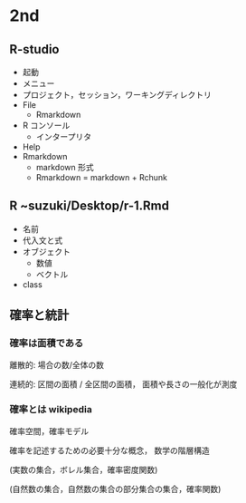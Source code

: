 * 2nd
** R-studio
- 起動
- メニュー
- プロジェクト，セッション，ワーキングディレクトリ
- File
  - Rmarkdown
- R コンソール
  - インタープリタ
- Help
- Rmarkdown
  - markdown 形式
  - Rmarkdown = markdown + Rchunk

  
** R ~suzuki/Desktop/r-1.Rmd

- 名前
- 代入文と式
- オブジェクト
  - 数値
  - ベクトル
- class

  
** 確率と統計

*** 確率は面積である

離散的: 場合の数/全体の数

連続的: 区間の面積 / 全区間の面積， 面積や長さの一般化が測度


*** 確率とは wikipedia
確率空間，確率モデル

確率を記述するための必要十分な概念， 数学の階層構造

(実数の集合，ボレル集合，確率密度関数)

(自然数の集合，自然数の集合の部分集合の集合，確率関数)

